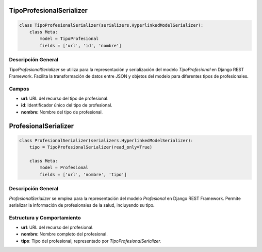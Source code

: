 TipoProfesionalSerializer
=========================

.. code-block:: python

    class TipoProfesionalSerializer(serializers.HyperlinkedModelSerializer):
        class Meta:
            model = TipoProfesional
            fields = ['url', 'id', 'nombre']

Descripción General
-------------------

`TipoProfesionalSerializer` se utiliza para la representación y serialización del modelo `TipoProfesional` en Django REST Framework. Facilita la transformación de datos entre JSON y objetos del modelo para diferentes tipos de profesionales.

Campos
------

- **url**: URL del recurso del tipo de profesional.
- **id**: Identificador único del tipo de profesional.
- **nombre**: Nombre del tipo de profesional.

ProfesionalSerializer
=====================

.. code-block:: python

    class ProfesionalSerializer(serializers.HyperlinkedModelSerializer):
        tipo = TipoProfesionalSerializer(read_only=True)

        class Meta:
            model = Profesional
            fields = ['url', 'nombre', 'tipo']

Descripción General
-------------------

`ProfesionalSerializer` se emplea para la representación del modelo `Profesional` en Django REST Framework. Permite serializar la información de profesionales de la salud, incluyendo su tipo.

Estructura y Comportamiento
---------------------------

- **url**: URL del recurso del profesional.
- **nombre**: Nombre completo del profesional.
- **tipo**: Tipo del profesional, representado por `TipoProfesionalSerializer`.

